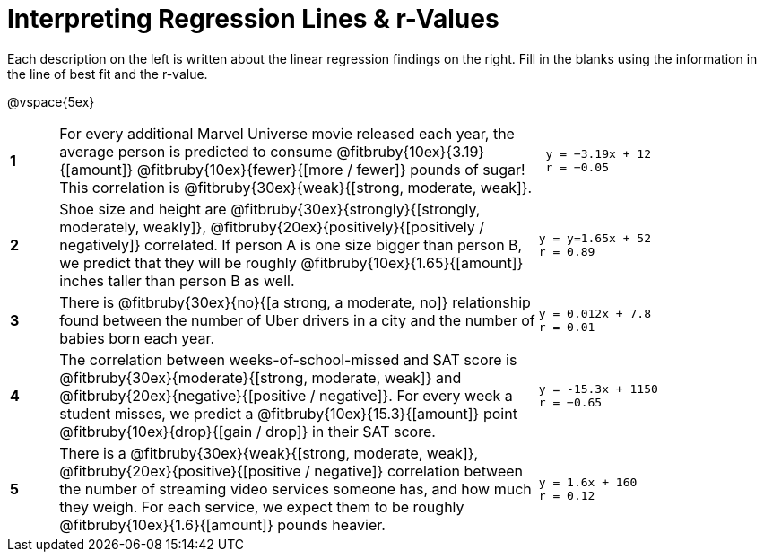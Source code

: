 = Interpreting Regression Lines & r-Values

Each description on the left is written about the linear regression findings on the right. Fill in the blanks using the information in the line of best fit and the r-value.

@vspace{5ex}

[cols="^.^1a,10,.^5a",frame="none"]
|===
|*1*
| For every additional Marvel Universe movie released each year, the average person is predicted to consume @fitbruby{10ex}{3.19}{[amount]} @fitbruby{10ex}{fewer}{[more / fewer]} pounds of sugar! This correlation is @fitbruby{30ex}{weak}{[strong, moderate, weak]}.
|
[.big]
----
 y = −3.19x + 12
 r = −0.05
----

|*2*
| Shoe size and height are @fitbruby{30ex}{strongly}{[strongly, moderately, weakly]}, @fitbruby{20ex}{positively}{[positively / negatively]} correlated. If person A is one size bigger than person B, we predict that they will be roughly @fitbruby{10ex}{1.65}{[amount]} inches taller than person B as well.
|
[.big]
----
y = y=1.65x + 52
r = 0.89
----


|*3*
| There is @fitbruby{30ex}{no}{[a strong, a moderate, no]} relationship found between the number of Uber drivers in a city and the number of babies born each year.
|
[.big]
----
y = 0.012x + 7.8
r = 0.01
----


|*4*
| The correlation between weeks-of-school-missed and SAT score is @fitbruby{30ex}{moderate}{[strong, moderate, weak]} and @fitbruby{20ex}{negative}{[positive / negative]}. For every week a student misses, we predict a @fitbruby{10ex}{15.3}{[amount]} point @fitbruby{10ex}{drop}{[gain / drop]} in their SAT score.
|
[.big]
----
y = -15.3x + 1150
r = −0.65
----

|*5*
| There is a @fitbruby{30ex}{weak}{[strong, moderate, weak]}, @fitbruby{20ex}{positive}{[positive / negative]} correlation between the number of streaming video services someone has, and how much they weigh. For each service, we expect them to be roughly @fitbruby{10ex}{1.6}{[amount]} pounds heavier.
|
[.big]
----
y = 1.6x + 160
r = 0.12
----

|===
